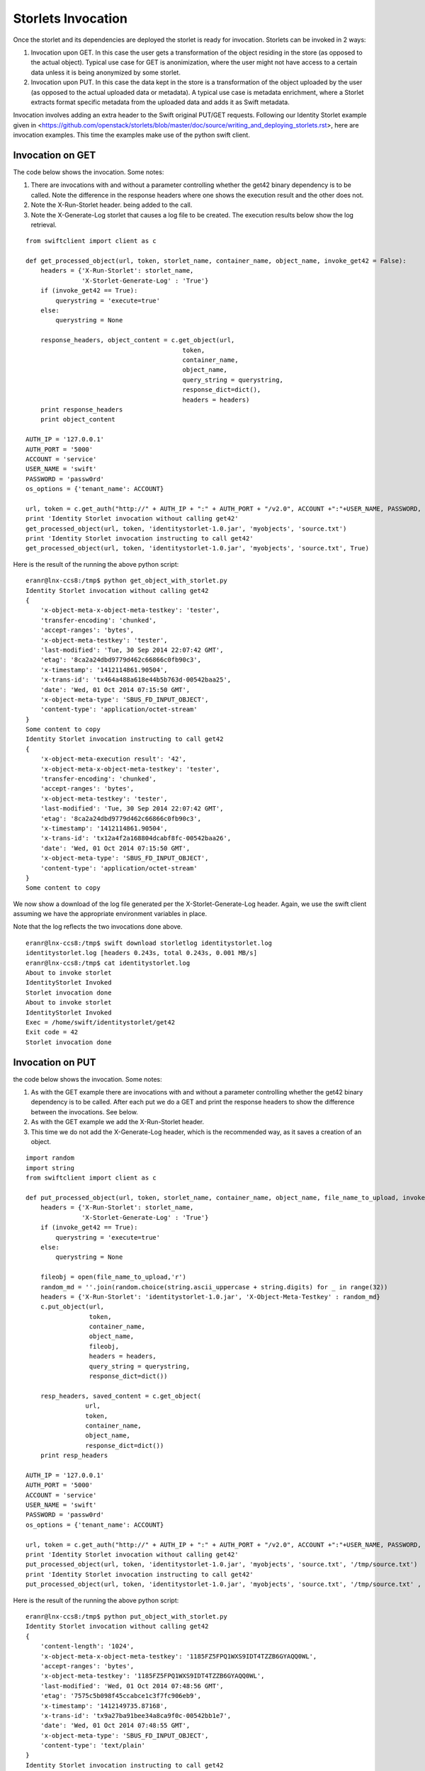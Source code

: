 ===================
Storlets Invocation
===================

Once the storlet and its dependencies are deployed the storlet is ready for invocation.
Storlets can be invoked in 2 ways:

1. Invocation upon GET. In this case the user gets a transformation of the object residing in the store (as opposed to the actual object). Typical use case for GET is anonimization, where the user might not have access to a certain data unless it is being anonymized by some storlet.
2. Invocation upon PUT. In this case the data kept in the store is a transformation of the object uploaded by the user (as opposed to the actual uploaded data or metadata). A typical use case is metadata enrichment, where a Storlet extracts format specific metadata from the uploaded data and adds it as Swift metadata.

Invocation involves adding an extra header to the Swift original
PUT/GET requests. Following our Identity Storlet example given in <https://github.com/openstack/storlets/blob/master/doc/source/writing_and_deploying_storlets.rst>, here are invocation examples. This time the examples make use of the python swift client.

Invocation on GET
=================

The code below shows the invocation. Some notes:

#. There are invocations with and without a parameter controlling whether the
   get42 binary dependency is to be called. Note the difference in the response
   headers where one shows the execution result and the other does not.
#. Note the X-Run-Storlet header. being added to the call.
#. Note the X-Generate-Log storlet that causes a log file to be created. 
   The execution results below show the log retrieval.

::

	from swiftclient import client as c
	
	def get_processed_object(url, token, storlet_name, container_name, object_name, invoke_get42 = False):
	    headers = {'X-Run-Storlet': storlet_name,
	               'X-Storlet-Generate-Log' : 'True'}
	    if (invoke_get42 == True):
	        querystring = 'execute=true'
	    else:
	        querystring = None
	
	    response_headers, object_content = c.get_object(url,
	                                          token,
	                                          container_name,
	                                          object_name,
	                                          query_string = querystring,
	                                          response_dict=dict(),
	                                          headers = headers)
	    print response_headers
	    print object_content
	
	AUTH_IP = '127.0.0.1'
	AUTH_PORT = '5000'
	ACCOUNT = 'service'
	USER_NAME = 'swift'
	PASSWORD = 'passw0rd'
	os_options = {'tenant_name': ACCOUNT}
	
	url, token = c.get_auth("http://" + AUTH_IP + ":" + AUTH_PORT + "/v2.0", ACCOUNT +":"+USER_NAME, PASSWORD, os_options = os_options, auth_version="2.0")
	print 'Identity Storlet invocation without calling get42'
	get_processed_object(url, token, 'identitystorlet-1.0.jar', 'myobjects', 'source.txt')
	print 'Identity Storlet invocation instructing to call get42'
	get_processed_object(url, token, 'identitystorlet-1.0.jar', 'myobjects', 'source.txt', True)

 

Here is the result of the running the above python script:

::

	eranr@lnx-ccs8:/tmp$ python get_object_with_storlet.py
	Identity Storlet invocation without calling get42
	{
	    'x-object-meta-x-object-meta-testkey': 'tester', 
	    'transfer-encoding': 'chunked', 
	    'accept-ranges': 'bytes', 
	    'x-object-meta-testkey': 'tester', 
	    'last-modified': 'Tue, 30 Sep 2014 22:07:42 GMT', 
	    'etag': '8ca2a24dbd9779d462c66866c0fb90c3', 
	    'x-timestamp': '1412114861.90504', 
	    'x-trans-id': 'tx464a488a618e44b5b763d-00542baa25', 
	    'date': 'Wed, 01 Oct 2014 07:15:50 GMT', 
	    'x-object-meta-type': 'SBUS_FD_INPUT_OBJECT', 
	    'content-type': 'application/octet-stream'
	}
	Some content to copy
	Identity Storlet invocation instructing to call get42
	{
	    'x-object-meta-execution result': '42', 
	    'x-object-meta-x-object-meta-testkey': 'tester', 
	    'transfer-encoding': 'chunked', 
	    'accept-ranges': 'bytes', 
	    'x-object-meta-testkey': 'tester', 
	    'last-modified': 'Tue, 30 Sep 2014 22:07:42 GMT', 
	    'etag': '8ca2a24dbd9779d462c66866c0fb90c3', 
	    'x-timestamp': '1412114861.90504', 
	    'x-trans-id': 'tx12a4f2a168804dcabf8fc-00542baa26', 
	    'date': 'Wed, 01 Oct 2014 07:15:50 GMT', 
	    'x-object-meta-type': 'SBUS_FD_INPUT_OBJECT', 
	    'content-type': 'application/octet-stream'
	}
	Some content to copy

We now show a download of the log file generated per the X-Storlet-Generate-Log header.
Again, we use the swift client assuming we have the appropriate environment variables in place.

Note that the log reflects the two invocations done above.

::

	eranr@lnx-ccs8:/tmp$ swift download storletlog identitystorlet.log
	identitystorlet.log [headers 0.243s, total 0.243s, 0.001 MB/s]
	eranr@lnx-ccs8:/tmp$ cat identitystorlet.log
	About to invoke storlet
	IdentityStorlet Invoked
	Storlet invocation done
	About to invoke storlet
	IdentityStorlet Invoked
	Exec = /home/swift/identitystorlet/get42
	Exit code = 42
	Storlet invocation done

Invocation on PUT
=================

the code below shows the invocation. Some notes:

#. As with the GET example there are invocations with and without a parameter controlling whether the get42 binary dependency is to be called. After each put we do a GET and print the response headers to show the difference between the invocations. See below.
#. As with the GET example we add the X-Run-Storlet header.
#. This time we do not add the X-Generate-Log header, which is the recommended way, as it saves a creation of an object.

::

	import random
	import string
	from swiftclient import client as c
	
	def put_processed_object(url, token, storlet_name, container_name, object_name, file_name_to_upload, invoke_get42 = False):
	    headers = {'X-Run-Storlet': storlet_name,
	               'X-Storlet-Generate-Log' : 'True'}
	    if (invoke_get42 == True):
	        querystring = 'execute=true'
	    else:
	        querystring = None
	
	    fileobj = open(file_name_to_upload,'r')
	    random_md = ''.join(random.choice(string.ascii_uppercase + string.digits) for _ in range(32))
	    headers = {'X-Run-Storlet': 'identitystorlet-1.0.jar', 'X-Object-Meta-Testkey' : random_md}
	    c.put_object(url,
	                 token,
	                 container_name,
	                 object_name,
	                 fileobj,
	                 headers = headers,
	                 query_string = querystring,
	                 response_dict=dict())
	
	    resp_headers, saved_content = c.get_object(
	                url,
	                token,
	                container_name,
	                object_name,
	                response_dict=dict())
	    print resp_headers
	
	AUTH_IP = '127.0.0.1'
	AUTH_PORT = '5000'
	ACCOUNT = 'service'
	USER_NAME = 'swift'
	PASSWORD = 'passw0rd'
	os_options = {'tenant_name': ACCOUNT}
	
	url, token = c.get_auth("http://" + AUTH_IP + ":" + AUTH_PORT + "/v2.0", ACCOUNT +":"+USER_NAME, PASSWORD, os_options = os_options, auth_version="2.0")
	print 'Identity Storlet invocation without calling get42'
	put_processed_object(url, token, 'identitystorlet-1.0.jar', 'myobjects', 'source.txt', '/tmp/source.txt')
	print 'Identity Storlet invocation instructing to call get42'
	put_processed_object(url, token, 'identitystorlet-1.0.jar', 'myobjects', 'source.txt', '/tmp/source.txt' , True)

 

Here is the result of the running the above python script:

::

	eranr@lnx-ccs8:/tmp$ python put_object_with_storlet.py
	Identity Storlet invocation without calling get42
	{
	    'content-length': '1024', 
	    'x-object-meta-x-object-meta-testkey': '1185FZ5FPQ1WXS9IDT4TZZB6GYAQQ0WL', 
	    'accept-ranges': 'bytes', 
	    'x-object-meta-testkey': '1185FZ5FPQ1WXS9IDT4TZZB6GYAQQ0WL', 
	    'last-modified': 'Wed, 01 Oct 2014 07:48:56 GMT', 
	    'etag': '7575c5b098f45ccabce1c3f7fc906eb9', 
	    'x-timestamp': '1412149735.87168', 
	    'x-trans-id': 'tx9a27ba91bee34a8ca9f0c-00542bb1e7', 
	    'date': 'Wed, 01 Oct 2014 07:48:55 GMT', 
	    'x-object-meta-type': 'SBUS_FD_INPUT_OBJECT', 
	    'content-type': 'text/plain'
	}
	Identity Storlet invocation instructing to call get42
	{
	    'x-object-meta-execution result': '42', 
	    'content-length': '1024', 
	    'x-object-meta-x-object-meta-testkey': '54YA1EDTTODMBUJOYCHEGSOQQPV0180L', // This looks like a bug
	    'accept-ranges': 'bytes', 
	    'x-object-meta-testkey': '54YA1EDTTODMBUJOYCHEGSOQQPV0180L', 
	    'last-modified': 'Wed, 01 Oct 2014 07:48:56 GMT', 
	    'etag': '7575c5b098f45ccabce1c3f7fc906eb9', 
	    'x-timestamp': '1412149735.97100', 
	    'x-trans-id': 'txde8619a966c14b0c99d97-00542bb1e8', 
	    'date': 'Wed, 01 Oct 2014 07:48:56 GMT', 
	    'x-object-meta-type': 'SBUS_FD_INPUT_OBJECT', 
	    'content-type': 'text/plain'
	}
